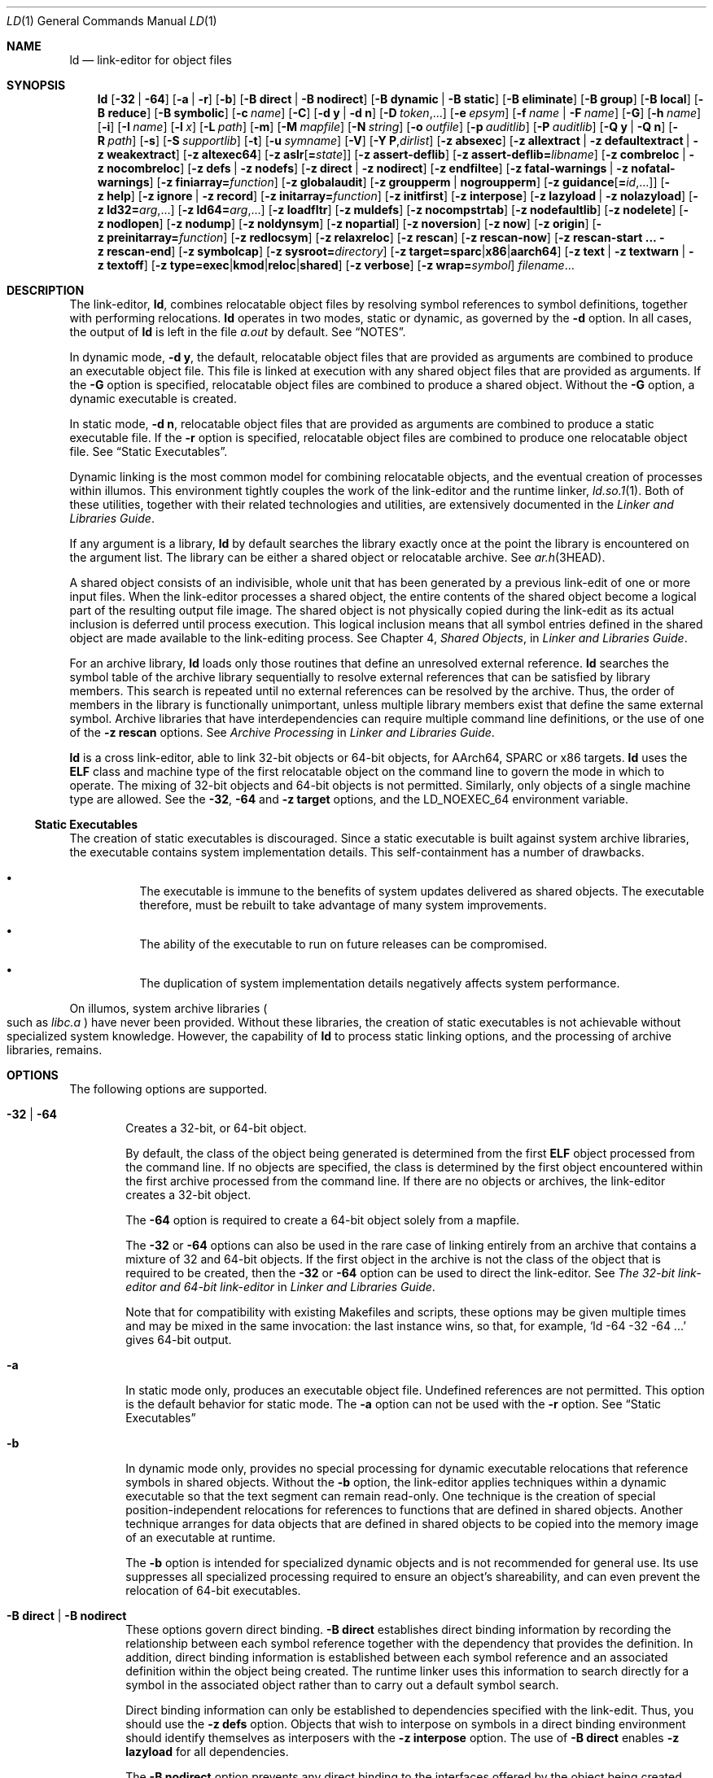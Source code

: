 .\"
.\" The contents of this file are subject to the terms of the
.\" Common Development and Distribution License (the "License").
.\" You may not use this file except in compliance with the License.
.\"
.\" You can obtain a copy of the license at usr/src/OPENSOLARIS.LICENSE
.\" or http://www.opensolaris.org/os/licensing.
.\" See the License for the specific language governing permissions
.\" and limitations under the License.
.\"
.\" When distributing Covered Code, include this CDDL HEADER in each
.\" file and include the License file at usr/src/OPENSOLARIS.LICENSE.
.\" If applicable, add the following below this CDDL HEADER, with the
.\" fields enclosed by brackets "[]" replaced with your own identifying
.\" information: Portions Copyright [yyyy] [name of copyright owner]
.\"
.\" Copyright 1989 AT&T
.\" Copyright (c) 2009, Sun Microsystems, Inc. All Rights Reserved
.\" Copyright 2019 Joyent, Inc.
.\" Copyright 2023 Oxide Computer Company
.\" Copyright 2024 OmniOS Community Edition (OmniOSce) Association.
.\"
.Dd January 15, 2024
.Dt LD 1
.Os
.Sh NAME
.Nm ld
.Nd link-editor for object files
.Sh SYNOPSIS
.Nm
.Op Fl 32 | 64
.Op Fl a | r
.Op Fl b
.Op Fl B Cm direct | Fl B Cm nodirect
.Op Fl B Cm dynamic | Fl B Cm static
.Op Fl B Cm eliminate
.Op Fl B Cm group
.Op Fl B Cm local
.Op Fl B Cm reduce
.Op Fl B Cm symbolic
.Op Fl c Ar name
.Op Fl C
.Op Fl d Cm y | Fl d Cm n
.Op Fl D Ar token Ns No ,...
.Op Fl e Ar epsym
.Op Fl f Ar name | Fl F Ar name
.Op Fl G
.Op Fl h Ar name
.Op Fl i
.Op Fl I Ar name
.Op Fl l Ar x
.Op Fl L Ar path
.Op Fl m
.Op Fl M Ar mapfile
.Op Fl N Ar string
.Op Fl o Ar outfile
.Op Fl p Ar auditlib
.Op Fl P Ar auditlib
.Op Fl Q Cm y | Fl Q Cm n
.Op Fl R Ar path
.Op Fl s
.Op Fl S Ar supportlib
.Op Fl t
.Op Fl u Ar symname
.Op Fl V
.Op Fl Y Cm P Ns \&, Ns Ar dirlist
.Op Fl z Cm absexec
.Op Fl z Cm allextract | Fl z Cm defaultextract | Fl z Cm weakextract
.Op Fl z Cm altexec64
.Op Fl z Cm aslr Ns Op Cm \&= Ns Ar state
.Op Fl z Cm assert-deflib
.Op Fl z Cm assert-deflib= Ns Ar libname
.Op Fl z Cm combreloc | Fl z Cm nocombreloc
.Op Fl z Cm defs | Fl z Cm nodefs
.Op Fl z Cm direct | Fl z Cm nodirect
.Op Fl z Cm endfiltee
.Op Fl z Cm fatal-warnings | Fl z Cm nofatal-warnings
.Op Fl z Cm finiarray= Ns Ar function
.Op Fl z Cm globalaudit
.Op Fl z Cm groupperm | nogroupperm
.Op Fl z Cm guidance Ns Op Cm \&= Ns Ar id Ns No \&,...
.Op Fl z Cm help
.Op Fl z Cm ignore | Fl z Cm record
.Op Fl z Cm initarray= Ns Ar function
.Op Fl z Cm initfirst
.Op Fl z Cm interpose
.Op Fl z Cm lazyload | Fl z Cm nolazyload
.Op Fl z Cm ld32= Ns Ar arg Ns No \&,...
.Op Fl z Cm ld64= Ns Ar arg Ns No \&,...
.Op Fl z Cm loadfltr
.Op Fl z Cm muldefs
.Op Fl z Cm nocompstrtab
.Op Fl z Cm nodefaultlib
.Op Fl z Cm nodelete
.Op Fl z Cm nodlopen
.Op Fl z Cm nodump
.Op Fl z Cm noldynsym
.Op Fl z Cm nopartial
.Op Fl z Cm noversion
.Op Fl z Cm now
.Op Fl z Cm origin
.Op Fl z Cm preinitarray= Ns Ar function
.Op Fl z Cm redlocsym
.Op Fl z Cm relaxreloc
.Op Fl z Cm rescan
.Op Fl z Cm rescan-now
.Op Fl z Cm rescan-start \&... Fl z Cm rescan-end
.Op Fl z Cm symbolcap
.Op Fl z Cm sysroot= Ns Ar directory
.Op Fl z Cm target= Ns Cm sparc Ns | Ns Cm x86 Ns | Ns Cm aarch64
.Op Fl z Cm text | Fl z Cm textwarn | Fl z Cm textoff
.Op Fl z Cm type= Ns Cm exec Ns | Ns Cm kmod Ns | Ns Cm reloc Ns | Ns Cm shared
.Op Fl z Cm verbose
.Op Fl z Cm wrap= Ns Ar symbol
.Ar filename Ns No \&...
.Sh DESCRIPTION
The link-editor,
.Nm ,
combines relocatable object files by resolving symbol references to symbol
definitions, together with performing relocations.
.Nm
operates in two modes, static or dynamic, as governed by the
.Fl d
option.
In all cases, the output of
.Nm
is left in the file
.Pa a.out
by default.
See
.Sx NOTES .
.Pp
In dynamic mode,
.Fl d Cm y ,
the default, relocatable object files that are provided as arguments are
combined to produce an executable object file.
This file is linked at execution with any shared object files that are provided
as arguments.
If the
.Fl G
option is specified, relocatable object files are combined to produce a shared
object.
Without the
.Fl G
option, a dynamic executable is created.
.Pp
In static mode,
.Fl d Cm n ,
relocatable object files that are provided as arguments are combined to produce
a static executable file.
If the
.Fl r
option is specified, relocatable object files are combined to produce one
relocatable object file.
See
.Sx Static Executables .
.Pp
Dynamic linking is the most common model for combining relocatable objects, and
the eventual creation of processes within illumos.
This environment tightly couples the work of the link-editor and the runtime
linker,
.Xr ld.so.1 1 .
Both of these utilities, together with their related technologies and
utilities, are extensively documented in the
.%T Linker and Libraries Guide .
.Pp
If any argument is a library,
.Nm
by default searches the library exactly once at the point the library is
encountered on the argument list.
The library can be either a shared object or relocatable archive.
See
.Xr ar.h 3HEAD .
.Pp
A shared object consists of an indivisible, whole unit that has been generated
by a previous link-edit of one or more input files.
When the link-editor processes a shared object, the entire contents of the
shared object become a logical part of the resulting output file image.
The shared object is not physically copied during the link-edit as its actual
inclusion is deferred until process execution.
This logical inclusion means that all symbol entries defined in the shared
object are made available to the link-editing process.
See Chapter 4,
.Em Shared Objects ,
in
.%T Linker and Libraries Guide .
.Pp
For an archive library,
.Nm
loads only those routines that define an unresolved external reference.
.Nm
searches the symbol table of the archive library sequentially to resolve
external references that can be satisfied by library members.
This search is repeated until no external references can be resolved by the
archive.
Thus, the order of members in the library is functionally unimportant, unless
multiple library members exist that define the same external symbol.
Archive libraries that have interdependencies can require multiple command line
definitions, or the use of one of the
.Fl z Cm rescan
options.
See
.Em Archive Processing
in
.%T Linker and Libraries Guide .
.Pp
.Nm
is a cross link-editor, able to link 32-bit objects or 64-bit objects, for
AArch64, SPARC or x86 targets.
.Nm
uses the
.Sy ELF
class and machine type of the first relocatable object on the command line to
govern the mode in which to operate.
The mixing of 32-bit objects and 64-bit objects is not permitted.
Similarly, only objects of a single machine type are allowed.
See the
.Fl 32 ,
.Fl 64
and
.Fl z Cm target
options, and the
.Ev LD_NOEXEC_64
environment variable.
.Ss Static Executables
The creation of static executables is discouraged.
Since a static executable is built against system archive libraries, the
executable contains system implementation details.
This self-containment has a number of drawbacks.
.Bl -bullet -offset 4n
.It
The executable is immune to the benefits of system updates delivered as shared
objects.
The executable therefore, must be rebuilt to take advantage of many system
improvements.
.It
The ability of the executable to run on future releases can be compromised.
.It
The duplication of system implementation details negatively affects system
performance.
.El
.Pp
On illumos, system archive libraries
.Po
such as
.Pa libc.a
.Pc
have never been provided.
Without these libraries, the creation of static executables is not achievable
without specialized system knowledge.
However, the capability of
.Nm
to process static linking options, and the processing of archive libraries,
remains.
.Sh OPTIONS
The following options are supported.
.Pp
.Bl -tag -width 4n -compact
.It Fl 32 | 64
Creates a 32-bit, or 64-bit object.
.Pp
By default, the class of the object being generated is determined from the
first
.Sy ELF
object processed from the command line.
If no objects are specified, the class is determined by the first object
encountered within the first archive processed from the command line.
If there are no objects or archives, the link-editor creates a 32-bit object.
.Pp
The
.Fl 64
option is required to create a 64-bit object solely from a mapfile.
.Pp
The
.Fl 32
or
.Fl 64
options can also be used in the rare case of linking entirely from an archive
that contains a mixture of 32 and 64-bit objects.
If the first object in the archive is not the class of the object that is
required to be created, then the
.Fl 32
or
.Fl 64
option can be used to direct the link-editor.
See
.Em The 32-bit link-editor and 64-bit link-editor
in
.%T Linker and Libraries Guide .
.Pp
Note that for compatibility with existing Makefiles and scripts, these options
may be given multiple times and may be mixed in the same invocation: the last
instance wins, so that, for example,
.Ql ld -64 -32 -64 \&...
gives 64-bit output.
.Pp
.It Fl a
In static mode only, produces an executable object file.
Undefined references are not permitted.
This option is the default behavior for static mode.
The
.Fl a
option can not be used with the
.Fl r
option.
See
.Sx Static Executables
.Pp
.It Fl b
In dynamic mode only, provides no special processing for dynamic executable
relocations that reference symbols in shared objects.
Without the
.Fl b
option, the link-editor applies techniques within a dynamic executable so that
the text segment can remain read-only.
One technique is the creation of special position-independent relocations for
references to functions that are defined in shared objects.
Another technique arranges for data objects that are defined in shared objects
to be copied into the memory image of an executable at runtime.
.Pp
The
.Fl b
option is intended for specialized dynamic objects and is not recommended for
general use.
Its use suppresses all specialized processing required to ensure an object's
shareability, and can even prevent the relocation of 64-bit executables.
.Pp
.It Fl B Cm direct | Fl B Cm nodirect
These options govern direct binding.
.Fl B Cm direct
establishes direct binding information by recording the relationship between
each symbol reference together with the dependency that provides the
definition.
In addition, direct binding information is established between each symbol
reference and an associated definition within the object being created.
The runtime linker uses this information to search directly for a symbol in the
associated object rather than to carry out a default symbol search.
.Pp
Direct binding information can only be established to dependencies specified
with the link-edit.
Thus, you should use the
.Fl z Cm defs
option.
Objects that wish to interpose on symbols in a direct binding environment
should identify themselves as interposers with the
.Fl z Cm interpose
option.
The use of
.Fl B Cm direct
enables
.Fl z Cm lazyload
for all dependencies.
.Pp
The
.Fl B Cm nodirect
option prevents any direct binding to the interfaces offered by the object
being created.
The object being created can continue to directly bind to external interfaces
by specifying the
.Fl z Cm direct
option.
See Appendix D,
.Em Direct Bindings ,
in
.%T Linker and Libraries Guide .
.Pp
.It Fl B Cm dynamic | Fl B Cm static
Options governing library inclusion.
.Fl B Cm dynamic
is valid in dynamic mode only.
These options can be specified any number of times on the command line as
toggles: if the
.Fl B Cm static
option is given, no shared objects are accepted until
.Fl B Cm dynamic
is seen.
See the
.Fl l
option.
.Pp
.It Fl B Cm eliminate
Causes any global symbols, not assigned to a version definition, to be
eliminated from the symbol table.
Version definitions can be supplied by means of a
.Sy mapfile
to indicate the global symbols that should remain visible in the generated
object.
This option achieves the same symbol elimination as the
.Em auto-elimination
directive that is available as part of a mapfile version definition.
This option can be useful when combining versioned and non-versioned
relocatable objects.
See also the
.Fl B Cm local
and
.Fl B Cm reduce
options.
See
.Em Defining Additional Symbols with a mapfile
in
.%T Linker and Libraries Guide .
.Pp
.It Fl B Cm group
Establishes a shared object and its dependencies as a group.
Objects within the group are bound to other members of the group at runtime.
This mode is similar to adding the object to the process by using
.Xr dlopen 3C
with the
.Dv RTLD_GROUP
mode.
An object that has an explicit dependency on a object identified as a group,
becomes a member of the group.
.Pp
As the group must be self contained, use of the
.Fl B Cm group
option also asserts the
.Fl z Cm defs
option.
.Pp
.It Fl B Cm local
Causes any global symbols, not assigned to a version definition, to be reduced
to local.
Version definitions can be supplied by means of a
.Sy mapfile
to indicate the global symbols that should remain visible in the generated
object.
This option achieves the same symbol reduction as the
.Ar auto-reduction
directive that is available as part of a mapfile version definition.
This option can be useful when combining versioned and non-versioned
relocatable objects.
See also the
.Fl B Cm eliminate
and
.Fl B Cm reduce
options.
See
.Em Defining Additional Symbols with a mapfile
in
.%T Linker and Libraries Guide .
.Pp
.It Fl B Cm reduce
When generating a relocatable object, causes the reduction of symbolic
information defined by any version definitions.
Version definitions can be supplied by means of a
.Sy mapfile
to indicate the global symbols that should remain visible in the generated
object.
By default, when a relocatable object is generated, version definitions are
only recorded in the output image.
The actual reduction of symbolic information is carried out when the object is
used in the construction of a dynamic executable or shared object.
The
.Fl B Cm reduce
option is applied automatically when a dynamic executable or shared object is
created.
.Pp
.It Fl B Cm symbolic
In dynamic mode only.
When building a shared object, binds references to global symbols to their
definitions, if available, within the object.
Normally, references to global symbols within shared objects are not bound
until runtime, even if definitions are available.
This model allows definitions of the same symbol in an executable or other
shared object to override the object's own definition.
.Nm
issues warnings for undefined symbols unless
.Fl z Cm defs
overrides.
.Pp
The
.Fl B Cm symbolic
option is intended for specialized dynamic objects and is not recommended for
general use.
To reduce the runtime relocation processing that is required an object, the
creation of a version definition is recommended.
.Fl c Ar name
records the configuration file
.Ar name
for use at runtime.
Configuration files can be employed to alter default search paths, provide a
directory cache, together with providing alternative object dependencies.
See
.Xr crle 1 .
.Pp
.It Fl C
Demangles C++ symbol names displayed in diagnostic messages.
.Pp
.It Fl d Cm y | Fl d Cm n
When
.Fl d Cm y ,
the default, is specified,
.Nm
uses dynamic linking.
When
.Fl d Cm n
is specified,
.Nm
uses static linking.
See
.Sx Static Executables
and
.Fl B Cm dynamic | Fl B Cm static .
.Pp
.It Fl D Ar token Ns \&,...
Prints debugging information as specified by each
.Ar token
to the standard error.
The special token
.Cm help
indicates the full list of tokens available.
See
.Em Debugging Aids
in
.%T Linker and Libraries Guide .
.Pp
.It Fl e Ar epsym
.It Fl \&-entry Ar epsym
Sets the entry point address for the output file to be the symbol
.Ar epsym .
.Pp
.It Fl f Ar name
.It Fl \&-auxiliary Ar name
Useful only when building a shared object.
Specifies that the symbol table of the shared object is used as an auxiliary
filter on the symbol table of the shared object specified by
.Ar name .
Multiple instances of this option are allowed.
This option can not be combined with the
.Fl F
option.
See
.Em Generating Auxiliary Filters
in
.%T Linker and Libraries Guide .
.Pp
.It Fl F Ar name
.It Fl \&-filter Ar name
Useful only when building a shared object.
Specifies that the symbol table of the shared object is used as a filter on the
symbol table of the shared object specified by
.Ar name .
Multiple instances of this option are allowed.
This option cannot be combined with the
.Fl f
option.
See
.Em Generating Standard Filters
in
.%T Linker and Libraries Guide .
.Pp
.It Fl G
.It Fl shared
In dynamic mode only, produces a shared object.
Undefined symbols are allowed.
See Chapter 4,
.Em Shared Objects ,
in
.%T Linker and Libraries Guide .
.Pp
.It Fl h Ar name
.It Fl soname Ar name
In dynamic mode only, when building a shared object, records
.Ar name
in the object's dynamic section.
.Ar name
is recorded in any dynamic objects that are linked with this object rather than
the object's file system name.
Accordingly,
.Ar name
is used by the runtime linker as the name of the shared object to search for at
runtime.
See
.Em Recording a Shared Object Name
in
.%T Linker and Libraries Guide .
.Pp
.It Fl i
Ignores
.Ev LD_LIBRARY_PATH .
This option is useful when an
.Ev LD_LIBRARY_PATH
setting is in effect to influence the runtime library search, which would
interfere with the link-editing being performed.
.Pp
.It Fl I Ar name
.It Fl \&-dynamic-linker Ar name
When building an executable, uses
.Ar name
as the path name of the interpreter to be written into the program header.
The default in static mode is no interpreter.
In dynamic mode, the default is the name of the runtime linker,
.Xr ld.so.1 1 .
Either case can be overridden by
.Fl I Ar name .
.Xr exec 2
loads this interpreter when the
.Pa a.out
is loaded, and passes control to the interpreter rather than to the
.Pa a.out
directly.
.Pp
.It Fl l Ar x
.It Fl \&-library Ar x
Searches a library
.Sy lib Ns Ar x Ns Sy .so
or
.Sy lib Ns Ar x Ns Sy .a ,
the conventional names for shared object and archive libraries, respectively.
In dynamic mode, unless the
.Fl B Cm static
option is in effect,
.Nm
searches each directory specified in the library search path for a
.Sy lib Ns Ar x Ns Sy .so
or
.Sy lib Ns Ar x Ns Sy \&.a .
The directory search stops at the first directory containing either.
.Nm
chooses the file ending in
.Sy .so
if
.Fl l Ar x
expands to two files with names of the form
.Sy lib Ns Ar x Ns Sy .so
and
.Sy lib Ns Ar x Ns Sy .a .
If no
.Sy lib Ns Ar x Ns Sy .so
is found, then
.Nm
accepts
.Sy lib Ns Ar x Ns Sy .a .
In static mode, or when the
.Fl B Cm static
option is in effect,
.Nm
selects only the file ending in
.Sy .a .
.Nm
searches a library when the library is encountered, so the placement of
.Fl l
is significant.
See
.Em Linking With Additional Libraries
in
.%T Linker and Libraries Guide .
.Pp
.It Fl L Ar path
.It Fl \&-library-path Ar path
Adds
.Ar path
to the library search directories.
.Nm
searches for libraries first in any directories specified by the
.Fl L
options and then in the standard directories.
This option is useful only if the option precedes the
.Fl l
options to which the
.Fl L
option applies.
See
.Em Directories Searched by the Link-Editor
in
.%T Linker and Libraries Guide .
.Pp
If path begins with the string
.Va $SYSROOT/
.Pq for compatibility with Solaris
or
.Va =/
.Pq for compatibility with GNU
this token is replaced with the system root
specified with
.Fl z Cm sysroot
or the default, the root filesystem
.Pa / .
.Pp
The environment variable
.Ev LD_LIBRARY_PATH
can be used to supplement the library search path, however the
.Fl L
option is recommended, as the environment variable is also interpreted by the
runtime environment.
See
.Ev LD_LIBRARY_PATH
under
.Sx ENVIRONMENT .
.Pp
.It Fl m
Produces a memory map or listing of the input/output sections, together with
any non-fatal multiply-defined symbols, on the standard output.
.Pp
.It Fl M Ar mapfile
Reads
.Ar mapfile
as a text file of directives to
.Nm .
This option can be specified multiple times.
If
.Ar mapfile
is a directory, then all regular files, as defined by
.Xr stat 2 ,
within the directory are processed.
See Chapter 9,
.Em Mapfile Option ,
in
.%T Linker and Libraries Guide .
Example mapfiles are provided in
.Pa /usr/lib/ld .
See
.Sx FILES .
.Pp
.It Fl N Ar string
This option causes a
.Dv DT_NEEDED
entry to be added to the
.Sy .dynamic
section of the object being built.
The value of the
.Dv DT_NEEDED
string is the
.Ar string
that is specified on the command line.
This option is position dependent, and the
.Dv DT_NEEDED
.Sy .dynamic
entry is relative to the other dynamic dependencies discovered on the link-edit
line.
This option is useful for specifying dependencies within device driver
relocatable objects when combined with the
.Fl d Cm y
and
.Fl r
options.
.Pp
.It Fl o Ar outfile
.It Fl \&-output Ar outfile
Produces an output object file that is named
.Ar outfile .
The name of the default object file is
.Pa a.out .
.Pp
.It Fl p Ar auditlib
Identifies an audit library,
.Ar auditlib .
This audit library is used to audit the object being created at runtime.
A shared object identified as requiring auditing with the
.Fl p
option, has this requirement inherited by any object that specifies the shared
object as a dependency.
See the
.Fl P
option.
See
.Em Runtime Linker Auditing Interface
in
.%T Linker and Libraries Guide .
.Pp
.It Fl P Ar auditlib
Identifies an audit library,
.Ar auditlib .
This audit library is used to audit the dependencies of the object being
created at runtime.
Dependency auditing can also be inherited from dependencies that are identified
as requiring auditing.
See the
.Fl p
and
.Fl z Cm globalaudit
options.
See
.Em Runtime Linker Auditing Interface
in
.%T Linker and Libraries Guide .
.Pp
.It Fl Q Cm y | Fl Q Cm n
Under
.Fl Q Cm y ,
an
.Sy ident
string is added to the
.Sy .comment
section of the output file.
This string identifies the version of the
.Nm
used to create the file.
This results in multiple
.Nm
idents when there have been multiple linking steps, such as when using
.Nm Fl r .
This identification is identical with the default action of the
.Xr cc 1
command.
.Fl Q Cm n
suppresses version identification.
.Sy .comment
sections can be manipulated by the
.Xr mcs 1
utility.
.Pp
.It Fl r
.It Fl \&-relocatable
Combines relocatable object files to produce one relocatable object file.
.Nm
does not complain about unresolved references.
This option cannot be used with the
.Fl a
option.
.Pp
.It Fl R Ar path
.It Fl rpath Ar path
A colon-separated list of directories used to specify library search
directories to the runtime linker.
If present and not NULL, the path is recorded in the output object file and
passed to the runtime linker.
Multiple instances of this option are concatenated together with each
.Ar path
separated by a colon.
See
.Em Directories Searched by the Runtime Linker
in
.%T Linker and Libraries Guide .
.Pp
The use of a runpath within an associated object is preferable to setting
global search paths such as through the
.Ev LD_LIBRARY_PATH
environment variable.
Only the runpaths that are necessary to find the objects dependencies should be
recorded.
.Xr ldd 1
can also be used to discover unused runpaths in dynamic objects, when used with
the
.Fl U
option.
.Pp
Various tokens can also be supplied with a runpath that provide a flexible
means of identifying system capabilities or an objects location.
See Appendix C,
.Em Establishing Dependencies with Dynamic String Tokens ,
in
.%T Linker and Libraries Guide .
The
.Sy $ORIGIN
token is especially useful in allowing dynamic objects to be relocated to
different locations in the file system.
.Pp
.It Fl s
.It Fl \&-strip-all
Strips symbolic information from the output file.
Any debugging information,
that is,
.Sy .line ,
.Sy .debug* ,
and
.Sy .stab*
sections, and their associated relocation entries are removed.
Except for relocatable files, a symbol table
.Dv SHT_SYMTAB
and its associated string table section are not created in the output object
file.
The elimination of a
.Dv SHT_SYMTAB
symbol table can reduce the .stab* debugging information that is generated
using the compiler driver's
.Fl g
option.
See the
.Fl z Cm redlocsym
and
.Fl z Cm noldynsym
options.
.Pp
.It Fl S Ar supportlib
The shared object
.Ar supportlib
is loaded with
.Nm
and given information regarding the linking process.
Shared objects that are defined by using the
.Fl S
option can also be supplied using the
.Ev SGS_SUPPORT
environment variable.
See
.Em Link-Editor Support Interface
in
.%T Linker and Libraries Guide .
.Pp
.It Fl t
Turns off the warning for multiply-defined symbols that have different sizes or
different alignments.
.Pp
.It Fl u Ar symname
.It Fl \&-undefined Ar symname
Enters
.Ar symname
as an undefined symbol in the symbol table.
This option is useful for loading entirely from an archive library.
In this instance, an unresolved reference is needed to force the loading of the
first routine.
The placement of this option on the command line is significant.
This option must be placed before the library that defines the symbol.
See
.Em Defining Additional Symbols with the u option
in
.%T Linker and Libraries Guide .
.Pp
.It Fl V
.It Fl \&-version
Outputs a message giving information about the version of
.Nm
being used.
.Pp
.It Fl Y Cm P\&, Ns Ar dirlist
Changes the default directories used for finding libraries.
.Ar dirlist
is a colon-separated path list.
.Pp
If the paths in this list begin with the string
.Va $SYSROOT/
.Pq for compatibility with Solaris
or
.Va =/
.Pq for compatibility with GNU
this token is replaced with the system root
specified with
.Fl z Cm sysroot
or the root filesystem
.Pa / .
.Pp
.It Fl z Cm absexec
Useful only when building a dynamic executable.
Specifies that references to external absolute symbols should be resolved
immediately instead of being left for resolution at runtime.
In very specialized circumstances, this option removes text relocations that
can result in excessive swap space demands by an executable.
.Pp
.It Fl z Cm allextract | Fl z Cm defaultextract | Fl z Cm weakextract
.It Fl \&-whole-archive | \&-no-whole-archive
Alters the extraction criteria of objects from any archives that follow.
By default, archive members are extracted to satisfy undefined references and
to promote tentative definitions with data definitions.
Weak symbol references do not trigger extraction.
Under the
.Fl z Cm allextract
or
.Fl \&-whole-archive
options, all archive members are extracted from the archive.
Under
.Fl z Cm weakextract ,
weak references trigger archive extraction.
The
.Fl z Cm defaultextract
or
.Fl \&-no-whole-archive
options provide a means of returning to the default following use of the former
extract options.
See
.Em Archive Processing
in
.%T Linker and Libraries Guide .
.Pp
.It Fl z Cm altexec64
Execute the 64-bit
.Nm .
The creation of very large 32-bit objects can exhaust the virtual memory that
is available to the 32-bit
.Nm .
The
.Fl z Cm altexec64
option can be used to force the use of the associated 64-bit
.Nm .
The 64-bit
.Nm
provides a larger virtual address space for building 32-bit objects.
See
.Em The 32-bit link-editor and 64-bit link-editor
in
.%T Linker and Libraries Guide .
.Pp
.It Fl z Cm aslr Ns Op Cm \&= Ns Ar state
Specify whether the executable's address space should be randomized on
execution.
If
.Ar state
is
.Cm enabled ,
randomization will always occur when this executable is run
.Pq regardless of inherited settings .
If
.Ar state
is
.Cm disabled ,
randomization will never occur when this executable is run.
If
.Ar state
is omitted, ASLR is enabled.
An executable that should simply use the settings inherited from its
environment should not use this flag at all.
.Pp
.It Fl z Cm combreloc | Fl z Cm nocombreloc
By default,
.Nm
combines multiple relocation sections when building executables or shared
objects.
This section combination differs from relocatable objects, in which relocation
sections are maintained in a one-to-one relationship with the sections to which
the relocations must be applied.
The
.Fl z Cm nocombreloc
option disables this merging of relocation sections, and preserves the
one-to-one relationship found in the original relocatable objects.
.Pp
.Nm
sorts the entries of data relocation sections by their symbol reference.
This sorting reduces runtime symbol lookup.
When multiple relocation sections are combined, this sorting produces the least
possible relocation overhead when objects are loaded into memory, and speeds
the runtime loading of dynamic objects.
.Pp
Historically, the individual relocation sections were carried over to any
executable or shared object, and the
.Fl z Cm combreloc
option was required to enable the relocation section merging previously
described.
Relocation section merging is now the default.
The
.Fl z Cm combreloc
option is still accepted for the benefit of old build environments, but the
option is unnecessary, and has no effect.
.Pp
.It Fl z Cm assert-deflib
.It Fl z Cm assert-deflib= Ns Ar libname
Enables warnings that check the location of where libraries passed in with
.Fl l
are found.
If the link-editor finds a library on its default search path it will emit a
warning.
This warning can be made fatal in conjunction with the option
.Fl z Cm fatal-warnings .
Passing
.Ar libname
white lists a library from this check.
The library must be the full name of the library, e.g.
.Pa libc.so .
To white list multiple libraries, the
.Fl z Cm assert-deflib= Ns Ar libname
option can be repeated multiple times.
This option is useful when trying to build self-contained objects where a
referenced library might exist in the default system library path and in
alternate paths specified by
.Fl L ,
but you only want the alternate paths to be used.
.Pp
.It Fl z Cm defs | Fl z Cm nodefs
.It Fl \&-no-undefined
The
.Fl z Cm defs
option and the
.Fl \&-no-undefined
option force a fatal error if any undefined symbols remain at the end of the
link.
This mode is the default when an executable is built.
For historic reasons, this mode is
.Em not
the default when building a shared object.
Use of the
.Fl z Cm defs
option is recommended, as this mode assures the object being built is
self-contained.
A self-contained object has all symbolic references resolved internally, or to
the object's immediate dependencies.
.Pp
The
.Fl z Cm nodefs
option allows undefined symbols.
For historic reasons, this mode is the default when a shared object is built.
When used with executables, the behavior of references to such undefined
symbols is unspecified.
Use of the
.Fl z Cm nodefs
option is not recommended.
.Pp
.It Fl z Cm direct | Fl z Cm nodirect
Enables or disables direct binding to any dependencies that follow on the
command line.
These options allow finer control over direct binding than the global
counterpart
.Fl B Cm direct .
The
.Fl z Cm direct
option also differs from the
.Fl B Cm direct
option in the following areas.
Direct binding information is not established between a symbol reference and an
associated definition within the object being created.
Lazy loading is not enabled.
.Pp
.It Fl z Cm endfiltee
Marks a filtee so that when processed by a filter, the filtee terminates any
further filtee searches by the filter.
See
.Em Reducing Filtee Searches
in
.%T Linker and Libraries Guide .
.Pp
.It Fl z Cm fatal-warnings | Fl z Cm nofatal-warnings
.It Fl \&-fatal-warnings | \&-no-fatal-warnings
Controls the behavior of warnings emitted from the link-editor.
Setting
.Fl z Cm fatal-warnings
promotes warnings emitted by the link-editor to fatal errors that will cause
the link-editor to fail before linking.
.Fl z Cm nofatal-warnings
instead demotes these warnings such that they will not cause the link-editor to
exit prematurely.
.Pp
.It Fl z Cm finiarray= Ns Ar function
Appends an entry to the
.Sy .fini_array
section of the object being built.
If no
.Sy .fini_array
section is present, a section is created.
The new entry is initialized to point to
.Ar function .
See
.Em Initialization and Termination Sections
in
.%T Linker and Libraries Guide .
.Pp
.It Fl z Cm globalaudit
This option supplements an audit library definition that has been recorded with
the
.Fl P
option.
This option is only meaningful when building a dynamic executable.
Audit libraries that are defined within an object with the
.Fl P
option typically allow for the auditing of the immediate dependencies of the
object.
The
.Fl z Cm globalaudit
promotes the auditor to a global auditor, thus allowing the auditing of all
dependencies.
See
.Em Invoking the Auditing Interface
in
.%T Linker and Libraries Guide .
.Pp
An auditor established with the
.Fl P
option and the
.Fl z Cm globalaudit
option, is equivalent to the auditor being established with the
.Ev LD_AUDIT
environment variable.
See
.Xr ld.so.1 1 .
.Pp
.It Fl z Cm groupperm | Fl z Cm nogroupperm
Assigns, or deassigns each dependency that follows to a unique group.
The assignment of a dependency to a group has the same effect as if the
dependency had been built using the
.Fl B Cm group
option.
.Pp
.It Fl z Cm guidance Ns Op Cm \&= Ns Ar id Ns No ,...
Give messages suggesting link-editor features that could improve the resulting
dynamic object.
Specific classes of suggestion can be silenced by specifying an optional comma
separated list of guidance identifiers.
The current classes of suggestion provided are:
.Bl -tag -width 4n
.It Enable use of direct binding
Suggests that
.Fl z Cm direct
or
.Fl B Cm direct
be present prior to any specified dependency.
This allows predictable symbol binding at runtime.
Can be disabled with
.Fl z Cm guidance=nodirect
.It Enable lazy dependency loading
Suggests that
.Fl z Cm lazyload
be present prior to any specified dependency.
This allows the dynamic object to be loaded more quickly.
Can be disabled with
.Fl z Cm guidance=nolazyload
.It Shared objects should define all their dependencies.
Suggests that
.Fl z Cm defs
be specified on the link-editor command line.
Shared objects that explicitly state all their dependencies behave more
predictably when used.
Can be be disabled with
.Fl z Cm guidance=nodefs
.It Version 2 mapfile syntax
Suggests that any specified mapfiles use the more readable version 2 syntax.
Can be disabled with
.Fl z Cm guidance=nomapfile
.It Read-only text segment
Should any runtime relocations within the text segment exist, suggests that
the object be compiled with position independent code
.Pq PIC .
Keeping large allocatable sections read-only allows them to be shared between
processes using a given shared object.
Can be disabled with
.Fl z Cm guidance=notext
.It No unused dependencies
Suggests that any dependency not referenced by the resulting dynamic object be
removed from the link-editor command line.
Can be disabled with
.Fl z Cm guidance=nounused
.It Global data in shared libraries built with mapfiles have size assertions
Suggests that any global data in a library built with a mapfile asserts the
size of that global data for ABI stability purposes.
Can be disabled with
.Fl z Cm guidance=noasserts
.El
.Pp
.It Fl z Cm help
.It Fl \&-help
Print a summary of the command line options on the standard output and exit.
.Pp
.It Fl z Cm ignore | Fl z Cm record
Ignores, or records, dynamic dependencies that are not referenced as part of
the link-edit.
Ignores, or records, unreferenced
.Sy ELF
sections from the relocatable objects
that are read as part of the link-edit.
By default,
.Fl z Cm record
is in effect.
.Pp
If an
.Sy ELF
section is ignored, the section is eliminated from the output file being
generated.
A section is ignored when three conditions are true.
The eliminated section must contribute to an allocatable segment.
The eliminated section must provide no global symbols.
No other section from any object that contributes to the link-edit, must
reference an eliminated section.
.Pp
.It Fl z Cm initarray= Ns Ar function
Appends an entry to the
.Sy .init_array
section of the object being built.
If no
.Sy .init_array
section is present, a section is created.
The new entry is initialized to point to
.Ar function .
See
.Em Initialization and Termination Sections
in
.%T Linker and Libraries Guide .
.Pp
.It Fl z Cm initfirst
Marks the object so that its runtime initialization occurs before the runtime
initialization of any other objects brought into the process at the same time.
In addition, the object runtime finalization occurs after the runtime
finalization of any other objects removed from the process at the same time.
This option is only meaningful when building a shared object.
.Pp
.It Fl z Cm interpose
Marks the object as an interposer.
At runtime, an object is identified as an explicit interposer if the object has
been tagged using the
.Fl z Cm interpose
option.
An explicit interposer is also established when an object is loaded using the
.Ev LD_PRELOAD
environment variable.
Implicit interposition can occur because of the load order of objects, however,
this implicit interposition is unknown to the runtime linker.
Explicit interposition can ensure that interposition takes place regardless of
the order in which objects are loaded.
Explicit interposition also ensures that the runtime linker searches for
symbols in any explicit interposers when direct bindings are in effect.
.Pp
.It Fl z Cm lazyload | Fl z Cm nolazyload
Enables or disables the marking of dynamic dependencies to be lazily loaded.
Dynamic dependencies which are marked
.Cm lazyload
are not loaded at initial process start-up.
These dependencies are delayed until the first binding to the object is made.
Note: Lazy loading requires the correct declaration of dependencies, together
with associated runpaths for each dynamic object used within a process.
See
.Em Lazy Loading of Dynamic Dependencies
in
.%T Linker and Libraries Guide .
.Pp
.It Fl z Cm ld32= Ns Ar arg Ns No ,...
.It Fl z Cm ld64= Ns Ar arg Ns No ,...
The class of the link-editor is affected by the class of the output file being
created and by the capabilities of the underlying operating system.
The
.Fl z Cm ld32 | Fl z Cm ld64
options provide a means of defining any link-editor argument.
The defined argument is only interpreted, respectively, by the 32-bit class or
64-bit class of the link-editor.
.Pp
For example, support libraries are class specific, so the correct class of
support library can be ensured using:
.Pp
.Dl ld ... -z ld32=-Saudit32.so.1 -z ld64=-Saudit64.so.1 ...
.Pp
The class of link-editor that is invoked is determined from the
.Sy ELF
class of the first relocatable file that is seen on the command line.
This determination is carried out
.Em prior
to any
.Fl z Cm ld32 | Fl z Cm ld64
processing.
.Pp
.It Fl z Cm loadfltr
Marks a filter to indicate that filtees must be processed immediately at
runtime.
Normally, filter processing is delayed until a symbol reference is bound to the
filter.
The runtime processing of an object that contains this flag mimics that which
occurs if the
.Ev LD_LOADFLTR
environment variable is in effect.
See the
.Xr ld.so.1 1 .
.Pp
.It Fl z Cm muldefs
.It Fl \&-allow-multiple-definition
Allows multiple symbol definitions.
By default, multiple symbol definitions that occur between relocatable objects
result in a fatal error condition.
This option, suppresses the error condition, allowing the first symbol
definition to be taken.
.Pp
.It Fl z Cm nocompstrtab
Disables the compression of
.Sy ELF
string tables.
By default, string compression is applied to
.Dv SHT_STRTAB
sections, and to
.Dv SHT_PROGBITS
sections that have their
.Dv SHF_MERGE
and
.Dv SHF_STRINGS
section flags set.
.Pp
.It Fl z Cm nodefaultlib
Marks the object so that the runtime default library search path, used after
any
.Ev LD_LIBRARY_PATH
or runpaths, is ignored.
This option implies that all dependencies of the object can be satisfied from
its runpath.
.Pp
.It Fl z Cm nodelete
Marks the object as non-deletable at runtime.
This mode is similar to adding the object to the process by using
.Xr dlopen 3C
with the
.Dv RTLD_NODELETE
mode.
.Pp
.It Fl z Cm nodlopen
Marks the object as not available to
.Xr dlopen 3C ,
either as the object specified by the
.Xr dlopen 3C ,
or as any form of dependency required by the object specified by the
.Xr dlopen 3C .
This option is only meaningful when building a shared object.
.Pp
.It Fl z Cm nodump
Marks the object as not available to
.Xr dldump 3C .
.Pp
.It Fl z Cm noldynsym
Prevents the inclusion of a
.Sy .SUNW_ldynsym
section in dynamic executables or sharable libraries.
The
.Sy .SUNW_ldynsym
section augments the
.Sy .dynsym
section by providing symbols for local functions.
Local function symbols allow debuggers to display local function names in stack
traces from stripped programs.
Similarly,
.Xr dladdr 3C
is able to supply more accurate results.
.Pp
The
.Fl z Cm noldynsym
option also prevents the inclusion of the two symbol sort sections that are
related to the
.Sy .SUNW_ldynsym
section.
The
.Sy .SUNW_dynsymsort
section provides sorted access to regular function and variable symbols.
The
.Sy .SUNW_dyntlssort
section provides sorted access to thread local storage
.Pq TLS
variable symbols.
.Pp
The
.Sy .SUNW_ldynsym ,
.Sy .SUNW_dynsymsort ,
and
.Sy .SUNW_dyntlssort
sections, which becomes part of the allocable text segment of the resulting
file, cannot be removed by
.Xr strip 1 .
Therefore, the
.Fl z Cm noldynsym
option is the only way to prevent their inclusion.
See the
.Fl s
and
.Fl z Cm redlocsym
options.
.Pp
.It Fl z Cm nopartial
Partially initialized symbols, that are defined within relocatable object
files, are expanded in the output file being generated.
.Pp
.It Fl z Cm noversion
Does not record any versioning sections.
Any version sections or associated
.Sy .dynamic
section entries are not generated in the output image.
.Pp
.It Fl z Cm now
Marks the object as requiring non-lazy runtime binding.
This mode is similar to adding the object to the process by using
.Xr dlopen 3C
with the
.Dv RTLD_NOW
mode.
This mode is also similar to having the
.Ev LD_BIND_NOW
environment variable in effect.
See
.Xr ld.so.1 1 .
.Pp
.It Fl z Cm origin
Marks the object as requiring immediate
.Sy $ORIGIN
processing at runtime.
This option is only maintained for historic compatibility, as the runtime
analysis of objects to provide for
.Sy $ORIGIN
processing is now default.
.Pp
.It Fl z Cm preinitarray= Ns Ar function
Appends an entry to the
.Sy .preinitarray
section of the object being built.
If no
.Sy .preinitarray
section is present, a section is created.
The new entry is initialized to point to
.Ar function .
See
.Em Initialization and Termination Sections
in
.%T Linker and Libraries Guide .
.Pp
.It Fl z Cm redlocsym
Eliminates all local symbols except for the
.Sy SECT
symbols from the symbol
table
.Dv SHT_SYMTAB .
All relocations that refer to local symbols are updated to refer to the
corresponding
.Sy SECT
symbol.
This option allows specialized objects to greatly reduce their symbol table
sizes.
Eliminated local symbols can reduce the
.Sy .stab
debugging information that is generated using the compiler driver's
.Fl g
option.
See the
.Fl s
and
.Fl z Cm noldynsym
options.
.Pp
.It Fl z Cm relaxreloc
.Nm
normally issues a fatal error upon encountering a relocation using a
symbol that references an eliminated COMDAT section.
If
.Fl z Cm relaxreloc
is enabled,
.Nm
instead redirects such relocations to the equivalent symbol in the COMDAT
section that was kept.
.Fl z Cm relaxreloc
is a specialized option, mainly of interest to compiler authors, and is not
intended for general use.
.Pp
.It Fl z Cm rescan-now
.It Fl z Cm rescan
These options rescan the archive files that are provided to the link-edit.
By default, archives are processed once as the archives appear on the command
line.
Archives are traditionally specified at the end of the command line so that
their symbol definitions resolve any preceding references.
However, specifying archives multiple times to satisfy their own
interdependencies can be necessary.
.Pp
.Fl z Cm rescan-now
is a positional option, and is processed by the link-editor immediately when
encountered on the command line.
All archives seen on the command line up to that point are immediately
reprocessed in an attempt to locate additional archive members that resolve
symbol references.
This archive rescanning is repeated until a pass over the archives occurs in
which no new members are extracted.
.Pp
.Fl z Cm rescan
is a position independent option.
The link-editor defers the rescan operation until after it has processed the
entire command line, and then initiates a final rescan operation over all
archives seen on the command line.
The
.Fl z Cm rescan
operation can interact incorrectly with objects that contain initialization
.Pq .init
or finalization
.Pq .fini
sections, preventing the code in those sections from running.
For this reason,
.Fl z Cm rescan
is deprecated, and use of
.Fl z Cm rescan-now
is
advised.
.Pp
.It Fl z Cm rescan-start No \&... Fl z Cm rescan-end
.It Fl \&-start-group No \&... Fl \&-end-group
.It Fl \&( No \&... Fl \&)
Defines an archive rescan group.
This is a positional construct, and is processed by the link-editor immediately
upon encountering the closing delimiter option.
Archives found within the group delimiter options are reprocessed as a group in
an attempt to locate additional archive members that resolve symbol references.
This archive rescanning is repeated until a pass over the archives occurs in
which no new members are extracted.
Archive rescan groups cannot be nested.
.Pp
.It Fl z Cm symbolcap
Specifies that a relocatable object that defines object capabilities should
have those converted to symbol capabilities.
A relocatable object that does not have any object capabilities will ignore
this option.
.Pp
Symbol capabilities provide a means for multiple implementations of a function
to co-exist and have one picked at runtime based upon the hardware capabilities
of the system.
When
.Fl z Cm symbolcap
is invoked, all global functions are converted into local functions that have
the corresponding capability name appended to them and an undefined symbol with
the original name left in the resulting relocatable object.
At runtime, the global symbol will be bound to the corresponding implementation
that is appropriate based on the capabilities of the system.
.Pp
.It Fl z Cm sysroot= Ns Ar directory
Specifies a directory to use as if it were the system root directory
.Pq /
when
searching for libraries along the default search paths, or if specified to do
so in the
.Fl L
or
.Fl YP options.
.Pp
.It Fl z Cm target= Ns Cm sparc Ns | Ns Cm x86 Ns | Ns Cm aarch64
Specifies the machine type for the output object.
Supported targets are
.Cm sparc ,
.Cm x86 ,
and
.Cm aarch64 .
The 32-bit machine type for the specified target is used unless the
.Fl 64
option is also present, in which case the corresponding 64-bit machine type is
used.
By default, the machine type of the object being generated is determined from
the first
.Sy ELF
object processed from the command line.
If no objects are specified, the machine type is determined by the first object
encountered within the first archive processed from the command line.
If there are no objects or archives, the link-editor assumes the native
machine.
This option is useful when creating an object directly with
.Nm
whose input is solely from a
.Sy mapfile .
See the
.Fl M
option.
It can also be useful in the rare case of linking entirely from an archive that
contains objects of different machine types for which the first object is not
of the desired machine type.
See
.Em The 32-bit link-editor and 64-bit link-editor
in
.%T Linker and Libraries Guide .
.Pp
Note that for compatibility with existing Makefiles and scripts, these options
may be given multiple times and may be mixed in the same invocation: the last
instance wins, so that, for example,
.Ql ld -z target=sparc -z target=x86 \&...
gives a machine type of
.Sq x86 .
.Pp
.It Fl z Cm text
In dynamic mode only, forces a fatal error if any relocations against
non-writable, allocatable sections remain.
For historic reasons, this mode is not the default when building an executable
or shared object.
However, its use is recommended to ensure that the text segment of the dynamic
object being built is shareable between multiple running processes.
A shared text segment incurs the least relocation overhead when loaded into
memory.
See
.Em Position-Independent Code
in
.%T Linker and Libraries Guide .
.Pp
.It Fl z Cm textoff
In dynamic mode only, allows relocations against all allocatable sections,
including non-writable ones.
This mode is the default when building a shared object.
.Pp
.It Fl z Cm textwarn
In dynamic mode only, lists a warning if any relocations against non-writable,
allocatable sections remain.
This mode is the default when building an executable.
.Pp
.It Xo
.Sm off
.Fl z\~ Cm type= Cm exec | kmod | reloc | shared
.Sm on
.Xc
Specifies the type of object to create.
.Bl -tag -width shared
.It exec
Dynamic executable
.It reloc
Relocatable object
.It shared
Dynamic shared object
.It kmod
illumos kernel module
.El
.Pp
.It Fl z Cm verbose
This option provides additional warning diagnostics during a link-edit.
Presently, this option conveys suspicious use of displacement relocations.
This option also conveys the restricted use of static TLS relocations when
building shared objects.
In future, this option might be enhanced to provide additional diagnostics that
are deemed too noisy to be generated by default.
.Pp
.It Fl z Cm wrap= Ns Ar symbol
.It Fl wrap Ns Cm \&= Ns Ar symbol
.It Fl \&-wrap Ns Cm \&= Ns Ar symbol
Rename undefined references to
.Ar symbol
in order to allow wrapper code to be linked into the output object without
having to modify source code.
When
.Fl z Cm wrap
is specified, all undefined references to
.Ar symbol
are modified to reference
.Sy __wrap_ Ns Ar symbol ,
and all references to
.Sy __real_ Ns Ar symbol
are modified to reference
.Ar symbol .
The user is expected to provide an object containing the
.Sy __wrap_ Ns Ar symbol
function.
This wrapper function can call
.Sy __real_ Ns Ar symbol
in order to reference the actual function being wrapped.
.Pp
The following is an example of a wrapper for the
.Xr malloc 3C
function:
.Bd -literal -offset 4n
void *
__wrap_malloc(size_t c)
{
    (void) printf("malloc called with %zu\en", c);
    return (__real_malloc(c));
}
.Ed
.Pp
If you link other code with this file using
.Fl z Cm wrap= Ns Ar malloc
to compile all the objects, then all calls to
.Sy malloc
will call the function
.Sy __wrap_malloc
instead.
The call to
.Sy __real_malloc
will call the real
.Sy malloc
function.
.Pp
The real and wrapped functions should be maintained in separate source files.
Otherwise, the compiler or assembler may resolve the call instead of leaving
that operation for the link-editor to carry out, and prevent the wrap from
occurring.
.El
.Sh ENVIRONMENT
.Bl -tag -width 4n
.It Ev LD_ALTEXEC
An alternative link-editor path name.
.Nm
executes, and passes control to this alternative link-editor.
This environment variable provides a generic means of overriding the default
link-editor that is called from the various compiler drivers.
See the
.Fl z Cm altexec64
option.
.It Ev LD_LIBRARY_PATH
A list of directories in which to search for the libraries specified using the
.Fl l
option.
Multiple directories are separated by a colon.
In the most general case, this environment variable contains two directory
lists separated by a semicolon:
.Pp
.D1 Ar dirlist1 Ns Cm \&; Ns Ar dirlist2
.Pp
If
.Nm
is called with any number of occurrences of
.Fl L ,
as in:
.Pp
.D1 Nm No ... Fl L Ns Ar path1 No ... Fl L Ns Ar pathn No ...
.Pp
then the search path ordering is:
.Pp
.D1 Ar dirlist1 Ar path1 No ... Ar pathn Ar dirlist2 Ev LIBPATH
.Pp
When the list of directories does not contain a semicolon, the list is
interpreted as
.Ar dirlist2 .
.Pp
The
.Ev LD_LIBRARY_PATH
environment variable also affects the runtime linkers search for dynamic
dependencies.
.Pp
This environment variable can be specified with a _32 or _64 suffix.
This makes the environment variable specific, respectively, to 32-bit or 64-bit
processes and overrides any non-suffixed version of the environment variable
that is in effect.
.It Ev LD_NOEXEC_64
Suppresses the automatic execution of the 64-bit link-editor.
By default, the link-editor executes the 64-bit version when the
.Sy ELF
class of the first relocatable file identifies a 64-bit object.
The 64-bit image that a 32-bit link-editor can create, has some limitations.
However, some link-edits might find the use of the 32-bit link-editor faster.
.It Ev LD_OPTIONS
A default set of options to
.Nm .
.Ev LD_OPTIONS
is interpreted by
.Nm
just as though its value had been placed on the command line, immediately
following the name used to invoke
.Nm ,
as in:
.Pp
.D1 Nm Ev $LD_OPTIONS No ... Ar other-arguments No ...
.It Ev LD_RUN_PATH
An alternative mechanism for specifying a runpath to the link-editor.
See the
.Fl R
option.
If both
.Ev LD_RUN_PATH
and the
.Fl R
option are specified,
.Fl R
supersedes.
.It Ev SGS_SUPPORT
Provides a colon-separated list of shared objects that are loaded with the
link-editor and given information regarding the linking process.
This environment variable can be specified with a _32 or _64 suffix.
This makes the environment variable specific, respectively, to the 32-bit or
64-bit class of
.Nm
and overrides any non-suffixed version of the environment variable that is in
effect.
See the
.Fl S
option.
.El
.Pp
Notice that environment variable-names that begin with the characters
.Sq LD_
are reserved for possible future enhancements to
.Nm
and
.Xr ld.so.1 1 .
.Sh FILES
.Bl -tag -width 4n
.It lib Ns Ar x Ns No .so
shared object libraries.
.It lib Ns Ar x Ns No .a
archive libraries.
.It Pa a.out
default output file.
.It Ev LIBPATH
For 32-bit libraries, the default search path is
.Pa $SYSROOT/usr/ccs/lib ,
followed by
.Pa $SYSROOT/lib ,
and finally
.Pa $SYSROOT/usr/lib .
For 64-bit libraries, the default search path is
.Pa $SYSROOT/lib/64 ,
followed by
.Pa $SYSROOT/usr/lib/64 .
.Pp
The
.Va $SYSROOT
token is taken from the parameter to
.Fl z Ar sysroot= and defaults to the
root filesystem,
.Pa / .
.It Pa /usr/lib/ld
A directory containing several mapfiles that can be used during link-editing.
These mapfiles provide various capabilities, such as defining memory layouts,
aligning bss, and defining non-executable stacks.
.El
.Sh ATTRIBUTES
The command line interface of
.Nm
is
.Sy Committed .
The output of
.Nm
is
.Sy Committed .
.Sh SEE ALSO
.Xr as 1 ,
.Xr crle 1 ,
.Xr gprof 1 ,
.Xr ld.so.1 1 ,
.Xr ldd 1 ,
.Xr mcs 1 ,
.Xr pvs 1 ,
.Xr strip 1 ,
.Xr exec 2 ,
.Xr stat 2 ,
.Xr dladdr 3C ,
.Xr dldump 3C ,
.Xr dlopen 3C ,
.Xr malloc 3C ,
.Xr elf 3ELF ,
.Xr ar.h 3HEAD ,
.Xr a.out 5 ,
.Xr attributes 7
.Rs
.%B Linker and Libraries Guide
.Re
.Sh NOTES
Default options applied by
.Nm
are maintained for historic reasons.
In today's programming environment, where dynamic objects dominate, alternative
defaults would often make more sense.
However, historic defaults must be maintained to ensure compatibility with
existing program development environments.
Historic defaults are called out wherever possible in this manual.
For a description of the current recommended options, see Appendix A,
.Em Link-Editor Quick Reference ,
in
.%T Linker and Libraries Guide .
.Pp
If the file being created by
.Nm
already exists, the file is unlinked after all input files have been processed.
A new file with the specified name is then created.
This allows
.Nm
to create a new version of the file, while simultaneously allowing existing
processes that are accessing the old file contents to continue running.
If the old file has no other links, the disk space of the removed file is freed
when the last process referencing the file terminates.
.Pp
The behavior of
.Nm
when the file being created already exists was changed
with SXCE build 43.
In older versions, the existing file was rewritten in place, an approach with
the potential to corrupt any running processes that is using the file.
This change has an implication for output files that have multiple hard links
in the file system.
Previously, all links would remain intact, with all links accessing the new
file contents.
The new
.Nm
behavior
.Em breaks
such links, with the result that only the specified output file name references
the new file.
All the other links continue to reference the old file.
To ensure consistent behavior, applications that rely on multiple hard links to
linker output files should explicitly remove and relink the other file names.

